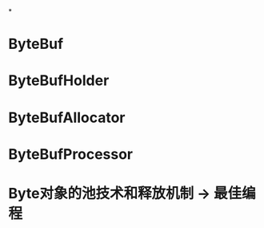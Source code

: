 #+STARTUP: showall

*

* ByteBuf

* ByteBufHolder

* ByteBufAllocator

* ByteBufProcessor

* Byte对象的池技术和释放机制 -> 最佳编程



